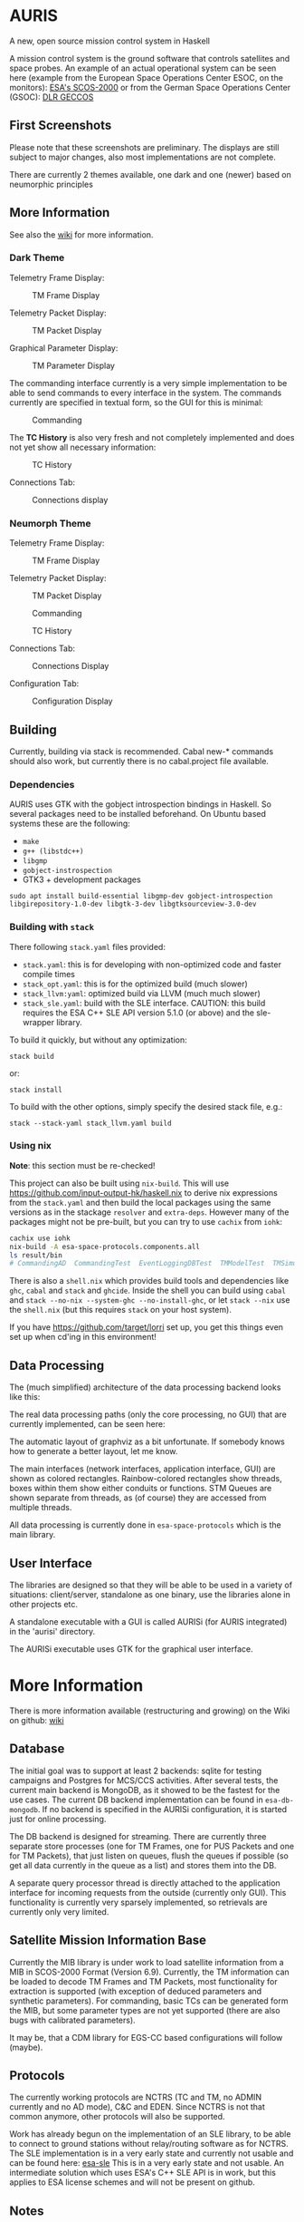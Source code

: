 * AURIS
  :PROPERTIES:
  :CUSTOM_ID: auris
  :END:

A new, open source mission control system in Haskell

A mission control system is the ground software that controls satellites
and space probes. An example of an actual operational system can be seen
here (example from the European Space Operations Center ESOC, on the
monitors):
[[https://www.esa.int/ESA_Multimedia/Images/2015/08/Mission_control_system][ESA's
SCOS-2000]] or from the German Space Operations Center (GSOC):
[[https://www.aerosieger.de/images/news_picupload/pic_sid13250-1-norm.jpg][DLR
GECCOS]]

** First Screenshots
   :PROPERTIES:
   :CUSTOM_ID: first-screenshots
   :END:

Please note that these screenshots are preliminary. The displays are
still subject to major changes, also most implementations are not
complete.

There are currently 2 themes available, one dark and one (newer) based
on neumorphic principles

** More Information

See also the [[https://github.com/oswald2/AURIS/wiki][wiki]] for more information.

*** Dark Theme

Telemetry Frame Display:

#+CAPTION: TM Frame Display
[[file:screenshots/TMFrames.png]]

Telemetry Packet Display:

#+CAPTION: TM Packet Display
[[file:screenshots/TMPackets.png]]

Graphical Parameter Display:

#+CAPTION: TM Parameter Display
[[file:screenshots/GRD.png]]

The commanding interface currently is a very simple implementation to be
able to send commands to every interface in the system. The commands
currently are specified in textual form, so the GUI for this is minimal:

#+CAPTION: Commanding
[[file:screenshots/Commanding.png]]

The *TC History* is also very fresh and not completely implemented and
does not yet show all necessary information:

#+CAPTION: TC History
[[file:screenshots/TCHistory.png]]

Connections Tab:

#+CAPTION: Connections display
[[file:screenshots/Connections.png]]

*** Neumorph Theme

Telemetry Frame Display:

#+CAPTION: TM Frame Display
[[file:screenshots/TMFrames_Neumorph.png]]

Telemetry Packet Display:

#+CAPTION: TM Packet Display
[[file:screenshots/TMPackets_Neumorph.png]]

#+CAPTION: Commanding
[[file:screenshots/TCTab_Neumorph.png]]

#+CAPTION: TC History
[[file:screenshots/TCHistory_Neumorph.png]]

Connections Tab:

#+CAPTION: Connections Display
[[file:screenshots/Connections_Neumorph.png]]

Configuration Tab:

#+CAPTION: Configuration Display
[[file:screenshots/Config_Neumorph.png]]




** Building
   :PROPERTIES:
   :CUSTOM_ID: building
   :END:

Currently, building via stack is recommended. Cabal new-* commands
should also work, but currently there is no cabal.project file
available.

*** Dependencies

AURIS uses GTK with the gobject introspection bindings in Haskell. So several packages need to be installed beforehand. On Ubuntu based systems these are the following:

 - =make=
 - =g++ (libstdc++)=
 - =libgmp=
 - =gobject-instrospection=
 - GTK3 + development packages

#+BEGIN_EXAMPLE
sudo apt install build-essential libgmp-dev gobject-introspection libgirepository-1.0-dev libgtk-3-dev libgtksourceview-3.0-dev
#+END_EXAMPLE

*** Building with =stack=

There following =stack.yaml= files provided:
 - =stack.yaml=: this is for developing with non-optimized code and faster compile times
 - =stack_opt.yaml=: this is for the optimized build (much slower)
 - =stack_llvm:yaml=: optimized build via LLVM (much much slower)
 - =stack_sle.yaml=: build with the SLE interface. CAUTION: this build requires the ESA C++ SLE API version 5.1.0 (or above) and the sle-wrapper library.

To build it quickly, but without any optimization:

#+BEGIN_EXAMPLE
stack build
#+END_EXAMPLE

or:

#+BEGIN_EXAMPLE
stack install
#+END_EXAMPLE

To build with the other options, simply specify the desired stack file, e.g.:

#+BEGIN_EXAMPLE
stack --stack-yaml stack_llvm.yaml build
#+END_EXAMPLE


*** Using nix
    :PROPERTIES:
    :CUSTOM_ID: using-nix
    :END:

*Note*: this section must be re-checked!

This project can also be built using =nix-build=. This will use
[[file:haskell.nix][https://github.com/input-output-hk/haskell.nix]] to
derive nix expressions from the =stack.yaml= and then build the local
packages using the same versions as in the stackage =resolver= and
=extra-deps=. However many of the packages might not be pre-built, but
you can try to use =cachix= from =iohk=:

#+BEGIN_SRC sh
  cachix use iohk
  nix-build -A esa-space-protocols.components.all
  ls result/bin
  # CommandingAD  CommandingTest  EventLoggingDBTest  TMModelTest  TMSimulatorTest  WriteConfig
#+END_SRC

There is also a =shell.nix= which provides build tools and dependencies
like =ghc=, =cabal= and =stack= and =ghcide=. Inside the shell you can
build using =cabal= and =stack --no-nix --system-ghc --no-install-ghc=,
or let =stack --nix= use the =shell.nix= (but this requires =stack= on
your host system).

If you have [[file:lorri][https://github.com/target/lorri]] set up, you
get this things even set up when cd'ing in this environment!

** Data Processing
   :PROPERTIES:
   :CUSTOM_ID: data-processing
   :END:

The (much simplified) architecture of the data processing backend looks like this:

[[./architecture.svg]]

The real data processing paths (only the core processing, no GUI) that are currently implemented, can be seen here:

[[./figures/data_pipelines.svg]]

The automatic layout of graphviz as a bit unfortunate. If somebody knows how to generate a better layout, let me know.

The main interfaces (network interfaces, application interface, GUI) are shown as colored rectangles.
Rainbow-colored rectangles show threads, boxes within them show either conduits or functions.
STM Queues are shown separate from threads, as (of course) they are accessed from multiple threads.

All data processing is currently done in =esa-space-protocols=
which is the main library.

** User Interface
   :PROPERTIES:
   :CUSTOM_ID: user-interface
   :END:

The libraries are designed so that they will be able to be used in a
variety of situations: client/server, standalone as one binary, use the
libraries alone in other projects etc.

A standalone executable with a GUI is called AURISi (for AURIS
integrated) in the 'aurisi' directory.

The AURISi executable uses GTK for the graphical user interface.

* More Information

There is more information available (restructuring and growing) on the Wiki on github: [[https://github.com/oswald2/AURIS/wiki][wiki]]

** Database
   :PROPERTIES:
   :CUSTOM_ID: database
   :END:

The initial goal was to support at least 2 backends: sqlite for testing campaigns
and Postgres for MCS/CCS activities. After several tests, the current main backend is
MongoDB, as it showed to be the fastest for the use cases. The current DB backend
implementation can be found in =esa-db-mongodb=. If no backend is specified in the
AURISi configuration, it is started just for online processing.

The DB backend is designed for streaming. There are currently three separate store processes
(one for TM Frames, one for PUS Packets and one for TM Packets),
that just listen on queues, flush the queues if possible (so get all data currently in the queue as a list)
and stores them into the DB.

A separate query processor thread is directly attached to the application interface for
incoming requests from the outside (currently only GUI). This functionality is currently
very sparsely implemented, so retrievals are currently only very limited.

** Satellite Mission Information Base
   :PROPERTIES:
   :CUSTOM_ID: satellite-information-base
   :END:

Currently the MIB library is under work to load satellite information
from a MIB in SCOS-2000 Format (Version 6.9). Currently, the TM information
can be loaded to decode TM Frames and TM Packets, most functionality for extraction
is supported (with exception of deduced parameters and synthetic parameters).
For commanding, basic TCs can be generated form the MIB, but some parameter types
are not yet supported (there are also bugs with calibrated parameters).

It may be, that a CDM library for EGS-CC based configurations will follow (maybe).

** Protocols
   :PROPERTIES:
   :CUSTOM_ID: protocols
   :END:

The currently working protocols are NCTRS (TC and TM, no ADMIN currently and no AD mode),
C&C and EDEN. Since NCTRS is not that common
anymore, other protocols will also be supported.

Work has already begun on the implementation of an SLE library, to be
able to connect to ground stations without relay/routing software as for
NCTRS. The SLE implementation is in a very early state and currently not
usable and can be found here:
[[https://github.com/oswald2/esa-sle][esa-sle]]
This is in a very early state and not usable. An intermediate solution
which uses ESA's C++ SLE API is in work, but this applies to ESA license
schemes and will not be present on github.


** Notes
   :PROPERTIES:
   :CUSTOM_ID: notes
   :END:

- The [[https://github.com/gregorycollins/hashtables][hashtables]]
  library has been forked and directly put into this mono-repo. What has
  been modified is that an immutable hash table type has been added (but
  only for the Basic ST hash table), which can be obtained by calling
  =unsafeFreeze=. This allows to pass the HashTable out of the ST monad,
  but also only read-only functions are allowed. Currently, only
  =ilookup=, =fold= and =toList= are implemented.
- The timer functionality is still undecided. Currently, both =updatable-timers= and =timer-wheel= are used.
- State machines need more research. Combining state machines with STM and timers is quite challenging. This is needed for the COP-1 machine for AD mode as well as for the Verification timers and the OBQM implementation.

** Contributing

All contributions are welcome, though I am aware that there is quite an entry hurdle as the topic of mission control is a very
niche topic and there is not really much broad knowledge available. Things to implement can be found on the Issues page on github.
They are often broader topics, which should be split into sub-tasks before. I try to keep them up-to-date as far as possible.

As this is not a simple topic, please ask questions. For issues, this can be directly done in the Issues pages or on the dedicated
Discord server for the system [[https://discord.gg/S7MySPc5EW][Discord]].

See the file [[CONTRIBUTING.md][CONTRIBUTING.md]] on how to contribute.

